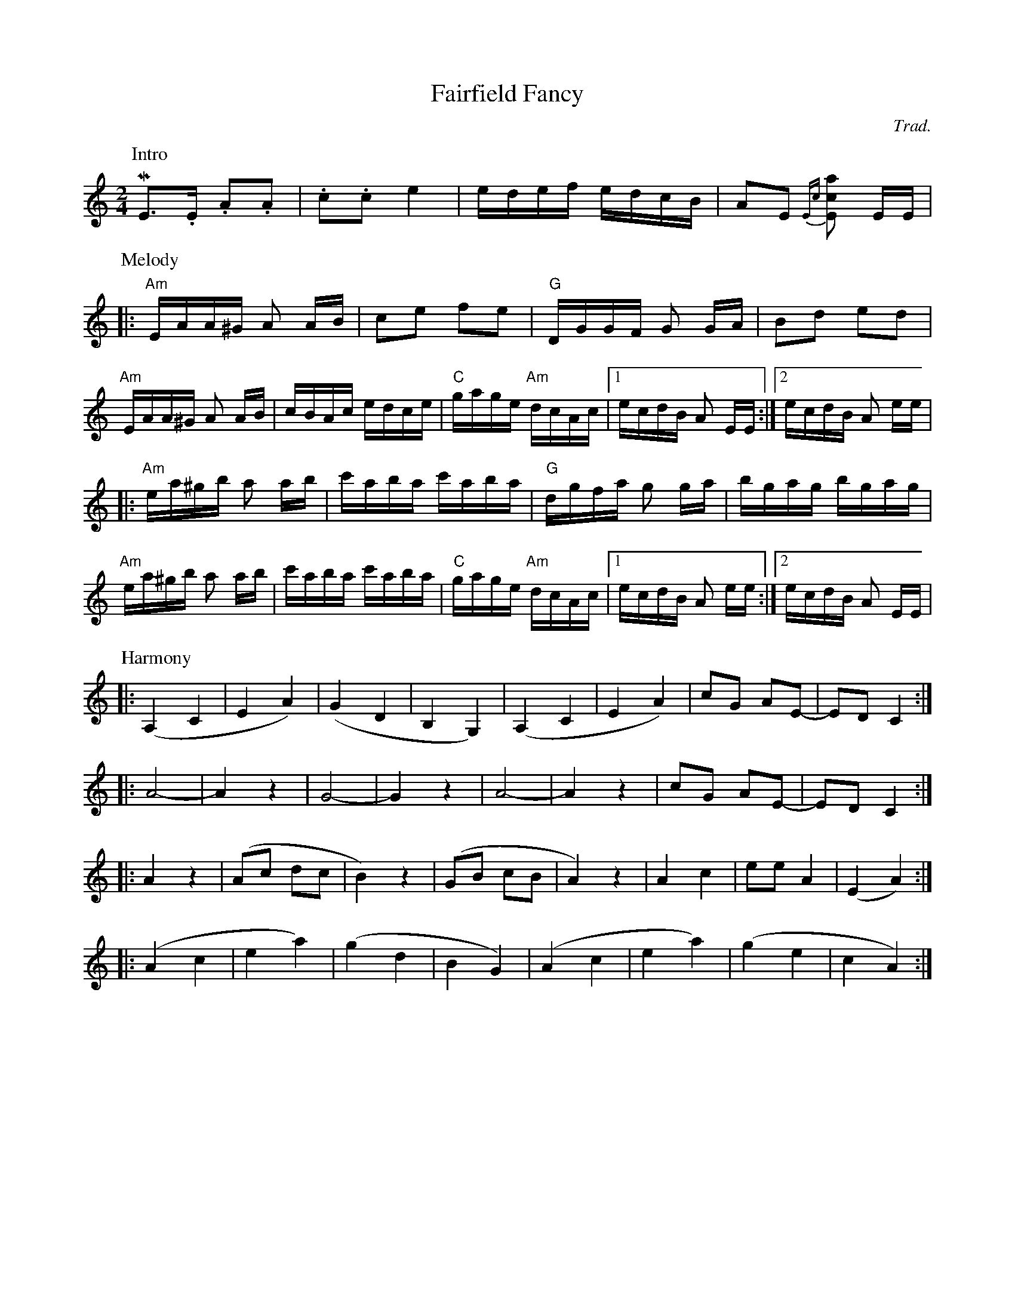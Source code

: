 

X:1
T: Fairfield Fancy    % -----
C: Trad.   %haha
S: Square dance tape
M: 2/4
K:Am
P:Intro
ME2>.E2 .A2.A2 | .c2.c2 e4 | edef edcB | A2E2 {Ec}[E2c2a2] EE |
P:Melody
|: "Am"EAA^G A2 AB | c2e2 f2e2 | "G"DGGF G2 GA | B2d2 e2d2|
"Am"EAA^G A2 AB | cBAc edce | "C"gage "Am"dcAc |1 ecdB A2 EE :|2ecdB A2 ee| 
|:   "Am"ea^gb a2 ab | c'aba c'aba | "G"dgfa g2 ga | bgag bgag |
"Am"ea^gb a2 ab | c'aba c'aba | "C"gage "Am"dcAc |1 ecdB A2 ee :|2 ecdB A2 EE|
P:Harmony
L:1/4
|: (A,C | EA) | (GD | B,G,) | (A, C | E A) | c/G/ A/E/- | E/D/ C :| 
|: A2-  | A z  | G2- | G z  |A2-   | A z  | c/G/ A/E/- | E/D/ C :| 
|: A z |  (A/c/ d/c/ | B) z | (G/B/ c/B/ | A) z | A c | e/e/ A | (E A) :|  
|: (Ac | ea) | (gd | BG) | (Ac | ea) | (ge | cA) :|

X:2
T: Hop-Two-Three  % -----
C: TTF
M: 2/4
S: Toss the Feathers CD "Next Round"
P: AABB
K: Em
P: A
 "Em"EEBE GABG | EEBE "D"AFDF | "Em"EEBE AGAB | "D"dBAd "Em"BE E2 |
 "Em"EEBE GABG | EEBE "D"AFDF | "Em"EEBE AGAB | "D"dBAd "Em"BE E2 |
 "Em"efge "D"fgaf | "Em"gfed edBd | efge "D"fgaf | "Em"gfed Be e2 |
 "Em"efge "D"fgaf | "Em"gfed efga | "D"bgaf gfed | "Em"e2 BA GEFD ||
P: B
 "Am"A2e2 g2 eg | "G"edBA GABG | "Am"A2e2 g2 eg | "G"edBe "Am"dAAA |
 "Am"A2e2 g2 eg | "G"edBA GABc | "D"dBcA BGAF | "Em"GE (DG) "Am"EAAA ||
"Am"A2 AB cBAG | "G"EADA GABG | "Am"A2 AB cBAG | "G"EADA BAGB |
"Am"A2 AB cBAG | "G"EADA GABc | "D"dBcA BGAF | "Em"GE (DG) "Am"EAAA ||


X:3
T: Tzadik Katamar  % -----
C: from Israel
M: C|
L: 1/4
K: C
C | "C"E<GG>A | "Am"E<DC>E | "Dm7"FFF<G | "G"D4 | "C"E<GG>A | "Em"B<EE>E |
 "F"FGA<B | "G"G4 | "F"ABcA | "Em"B<GB>E | "Dm"FGA<B | "C"G4 |
 "Dm"DEFD | "Em"E<G B2 | "F"ABcA | "G7"B3 G || "C"c3 c | "E7"B3 B | 
 "F"AAA<B | "C"G2 "Am"E2 | "F"FFFG | "C"E<D "Am"C>E | "Dm"FFFD | "G"G<A B>G |
 "C"c3 c | "E7"B3 B | "F"AAAB | "C"G2 "Am"E2 | "Dm7"FFFG | "C"E<D "Am"C>E |\
      "Dm"DF "G"A<B | "C"c4 ||



E: one

X:4
T: Erev Ba
C: from Israel
M: C|
L: 1/4
P: First voice
K:G
"G"dgf g/b/ | "Am"a3z | "D7"ab c'/d'/ b | "G"b3z | dgf g/b/ | "Am"a3z |
"D7"ab c'/d'/ b | "B7"b3z | "C"ceg>g | f/g/f/e/ e2 | "Am"Ace>e | "D"d>c B/A/G/F/ |
"Em"G2 E2 | "Am"A2 "D7"A/B/ G | ("G"G4|G2) z2 |  dgf g/b/ | "Am"a3z |
"D7"ab c'/d'/ b | "G"b3z | dgf g/b/ | "Am"a3z | "D7"ab c'/d'/ b | "B7"b3z | 
"C"ceg>g | f/g/ f/e/ e2 | "Am"Ace>e | "D"d>c B/A/G/F/ | "Em"G2 E2 | "Am"A2 "D7"A/B/ G |
"G"G>A B c/A/ | "G7"d>e =f/d/B/A/|| [K:C] "C"G2z2| "Dm7"d/e/f/e/ d/c/B/A/ |\
   "G7"G2z2 | "C"z/ G/c/B/ c/d/e/f/ | 
g g/a/ g2 | "Dm7"f/g/a/g/ f/e/d/c/ | "G7"B/c/d/c/ B/A/ G| "E"^G>B e/d/c/B/|\
   "F"c2 a>a | g/a/g/f/ .f .e |
"Dm"d2f>f | "G"e>d c/B/A/B/ | "Am"c/d/c/B/ A/G/F/E/ | "Dm"D/E/F/D/ "G7"G A/B/ |\
    "C"c3 e| .g.a.g e/d/ |
GcBc/e/ | "Dm7"d3z | "G7"def/g/e| "C"e3z | GcBc/e/ | "Dm7"d3z |
"G7"def/g/e| "E"e3z | "F"FAc>c| B/c/B/A/ A2| "Dm"DFA>A| "G"G>F E/D/C/E/ |
"Am"c2A2 | "Dm"d2 "G7"d/e/c | ("C"c4|"Dm"c2) "G7"d/e/c| ("C"c4| c2) z2  |] 


X:5
T: Erev Ba
C: from Israel
M: C|
L: 1/4
P: Second voice
K:G
"G"z4 | "Am"z4 | "D7"z4 | "G"z4 | z4 | "Am"z4 |
"D7"z4 | "B7"z4 | "C"z4 | z4 | "Am"z4 | "D"z4 |
"Em"G2Bd | "Am"c2 "D7"c/d/ B | "G"B>ABd | B>A G/A/ B| d2 z2 | "Am"A/B/c/B/ A/G/F/E/ |
"D7"D2 z2 | "G"z/D/G/F/ G/A/B/c/ | d d/e/ d2| "Am"c/d/e/d/ c/B/A/G/ |\
    "D7"F/G/A/G/ F/E/D/C/ | "B7"^D/B,/D/F/ B/A/G/F/ | 
"C"c2 e>e | d/e/d/c/ cB| "Am"A2 c>c| "D"B>A G/F/E/F/ |\
     "Em"G/A/G/F/ E/D/C/E/ | "Am"A/B/c/^c/ "D7"d e/f/ |
("G"g4|"G7"g2)z2|| [K:C] "C"GcB c/e/ | "Dm7"d3z | "G7"de f/g/ e| "C"e3z |
GcB c/e/ | "Dm7"d3z | "G7"de f/g/ e| "E"e3z | "F"FAc>c | B/c/B/A/ Az |
"Dm"DFA>A | "G"G>F E/D/C/D/ | "Am"c2 A2 | "Dm"d2 "G7"d/e/c | ("C"c4|c2) z2 |
Gede/g/ | "Dm7"f>e f/e/d/c/ | "G7"Bcd/e/c| "C"c  c/B/ c/B/c/d/ |\
     e e/f/ ee | "Dm7"f>e f/e/d/c/ |
"G7"Bc d/e/ c | "E"B>A ^G/A/B/G/ | "F"F2 A2 | c2 FE | "Dm"D2 F2 | "G"B2 e2|
"Am"e2c2 | "Dm"f2 "G7"f/g/ e | ("C"e4| "Dm"e2) "G7"f/g/ e | ("C"e4|e2) z2 |]









